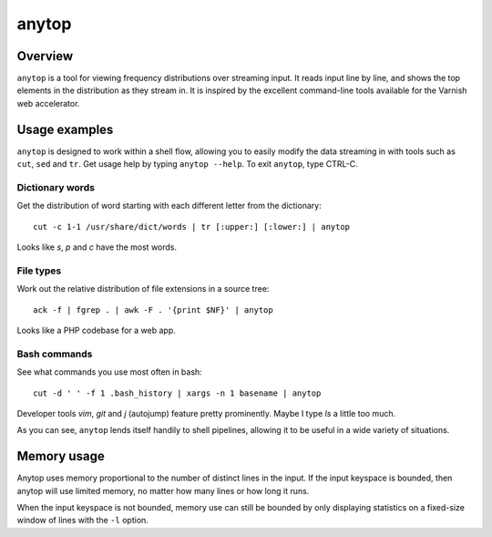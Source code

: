 ======
anytop
======

Overview
--------

``anytop`` is a tool for viewing frequency distributions over streaming input.
It reads input line by line, and shows the top elements in the distribution as
they stream in. It is inspired by the excellent command-line tools available
for the Varnish web accelerator.

Usage examples
--------------

``anytop`` is designed to work within a shell flow, allowing you to easily
modify the data streaming in with tools such as ``cut``, ``sed`` and ``tr``.
Get usage help by typing ``anytop --help``. To exit ``anytop``, type CTRL-C.

Dictionary words
~~~~~~~~~~~~~~~~

Get the distribution of word starting with each different letter from the
dictionary::

    cut -c 1-1 /usr/share/dict/words | tr [:upper:] [:lower:] | anytop

.. image:: http://media.quietlyamused.org.s3.amazonaws.com/anytop/img/anytop-dict.png

Looks like `s`, `p` and `c` have the most words.

File types
~~~~~~~~~~

Work out the relative distribution of file extensions in a source tree::

    ack -f | fgrep . | awk -F . '{print $NF}' | anytop

.. image:: http://media.quietlyamused.org.s3.amazonaws.com/anytop/img/anytop-sourcetree.png

Looks like a PHP codebase for a web app.

Bash commands
~~~~~~~~~~~~~

See what commands you use most often in bash::

    cut -d ' ' -f 1 .bash_history | xargs -n 1 basename | anytop

.. image:: http://media.quietlyamused.org.s3.amazonaws.com/anytop/img/anytop-bashhist.png

Developer tools `vim`, `git` and `j` (autojump) feature pretty prominently.
Maybe I type `ls` a little too much.

As you can see, ``anytop`` lends itself handily to shell pipelines, allowing
it to be useful in a wide variety of situations.

Memory usage
------------

Anytop uses memory proportional to the number of distinct lines in the input.
If the input keyspace is bounded, then anytop will use limited memory, no
matter how many lines or how long it runs.

When the input keyspace is not bounded, memory use can still be bounded by
only displaying statistics on a fixed-size window of lines with the ``-l``
option.


